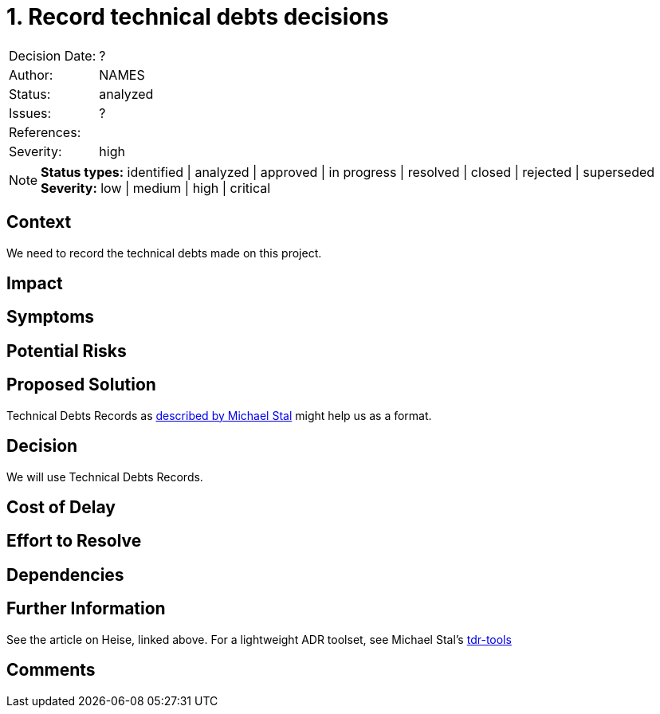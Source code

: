 = 1. Record technical debts decisions

|===
| Decision Date: | ?
| Author:        | NAMES
| Status:        | analyzed
| Issues:        | ?
| References:    |
| Severity:      | high
|===

NOTE: *Status types:* identified | analyzed | approved | in progress | resolved | closed | rejected | superseded +
      *Severity:* low | medium | high | critical

== Context

We need to record the technical debts made on this project.

== Impact

== Symptoms

== Potential Risks

== Proposed Solution

Technical Debts Records as
link:https://github.com/ms1963/TechnicalDebtRecords/[described by Michael Stal]
might help us as a format.

== Decision

We will use Technical Debts Records.

== Cost of Delay

== Effort to Resolve

== Dependencies

== Further Information

See the article on Heise, linked above.
For a lightweight ADR toolset, see Michael Stal's link:https://github.com/ms1963/TechnicalDebtRecords/[tdr-tools]

== Comments
